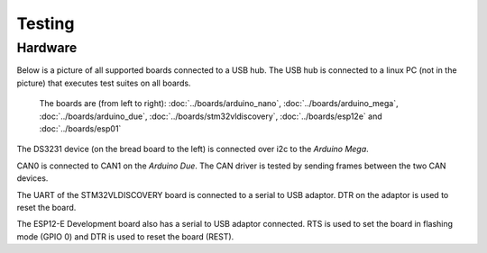 Testing
=======

Hardware
--------

Below is a picture of all supported boards connected to a USB hub. The
USB hub is connected to a linux PC (not in the picture) that executes
test suites on all boards.

.. figure:: ../images/boards-test-setup.jpg
   :target: ../_images/boards-test-setup.jpg

   The boards are (from left to right): :doc:`../boards/arduino_nano`,
   :doc:`../boards/arduino_mega`, :doc:`../boards/arduino_due`,
   :doc:`../boards/stm32vldiscovery`, :doc:`../boards/esp12e` and
   :doc:`../boards/esp01`

The DS3231 device (on the bread board to the left) is connected over
i2c to the `Arduino Mega`.

CAN0 is connected to CAN1 on the `Arduino Due`. The CAN driver is
tested by sending frames between the two CAN devices.

The UART of the STM32VLDISCOVERY board is connected to a serial to USB
adaptor. DTR on the adaptor is used to reset the board.

The ESP12-E Development board also has a serial to USB adaptor
connected. RTS is used to set the board in flashing mode (GPIO 0) and
DTR is used to reset the board (REST).
